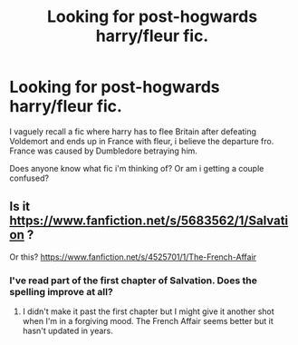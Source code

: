 #+TITLE: Looking for post-hogwards harry/fleur fic.

* Looking for post-hogwards harry/fleur fic.
:PROPERTIES:
:Author: Saelora
:Score: 19
:DateUnix: 1422661529.0
:DateShort: 2015-Jan-31
:FlairText: Request
:END:
I vaguely recall a fic where harry has to flee Britain after defeating Voldemort and ends up in France with fleur, i believe the departure fro. France was caused by Dumbledore betraying him.

Does anyone know what fic i'm thinking of? Or am i getting a couple confused?


** Is it [[https://www.fanfiction.net/s/5683562/1/Salvation]] ?

Or this? [[https://www.fanfiction.net/s/4525701/1/The-French-Affair]]
:PROPERTIES:
:Author: firaxus
:Score: 1
:DateUnix: 1422709009.0
:DateShort: 2015-Jan-31
:END:

*** I've read part of the first chapter of Salvation. Does the spelling improve at all?
:PROPERTIES:
:Score: 1
:DateUnix: 1422802886.0
:DateShort: 2015-Feb-01
:END:

**** I didn't make it past the first chapter but I might give it another shot when I'm in a forgiving mood. The French Affair seems better but it hasn't updated in years.
:PROPERTIES:
:Author: firaxus
:Score: 2
:DateUnix: 1422803245.0
:DateShort: 2015-Feb-01
:END:
